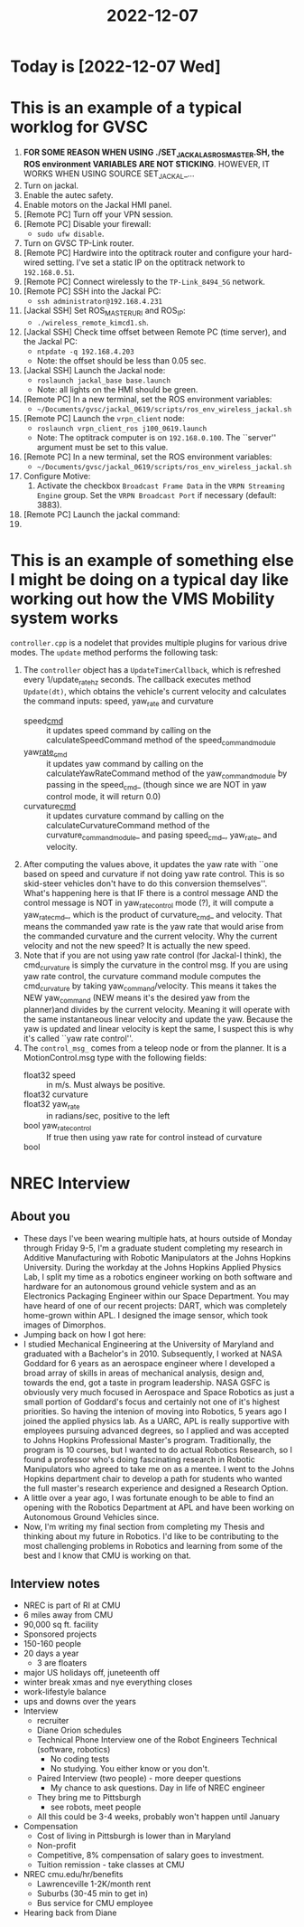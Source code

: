 :PROPERTIES:
:ID:       c0eacec4-f6cd-4c01-9b18-0d9a9cdf7319
:END:
#+title: 2022-12-07

* Today is [2022-12-07 Wed]
* This is an example of a typical worklog for GVSC
1. *FOR SOME REASON WHEN USING ./SET_JACKAL_AS_ROS_MASTER.SH, the ROS environment VARIABLES ARE NOT STICKING*. HOWEVER, IT WORKS WHEN USING SOURCE SET_JACKAL_...
2. Turn on jackal.
3. Enable the autec safety. 
4. Enable motors on the Jackal HMI panel.
5. [Remote PC] Turn off your VPN session.
6. [Remote PC] Disable your firewall:
   - =sudo ufw disable=. 
7. Turn on GVSC TP-Link router.
8. [Remote PC] Hardwire into the optitrack router and configure your hard-wired setting. I've set a static IP on the optitrack network to =192.168.0.51=.
9. [Remote PC] Connect wirelessly to the =TP-Link_8494_5G= network.
10. [Remote PC] SSH into the Jackal PC:
    - =ssh administrator@192.168.4.231=
11. [Jackal SSH] Set ROS_MASTER_URI and ROS_IP:
    - =./wireless_remote_kimcd1.sh=.
12. [Jackal SSH] Check time offset between Remote PC (time server), and the Jackal PC: 
    - =ntpdate -q 192.168.4.203=
    - Note: the offset should be less than 0.05 sec. 
13. [Jackal SSH] Launch the Jackal node:
    - =roslaunch jackal_base base.launch=
    - Note: all lights on the HMI should be green. 
14. [Remote PC] In a new terminal, set the ROS environment variables:
    - =~/Documents/gvsc/jackal_0619/scripts/ros_env_wireless_jackal.sh=
15. [Remote PC] Launch the =vrpn_client= node:
    - =roslaunch vrpn_client_ros j100_0619.launch=
    - Note: The optitrack computer is on =192.168.0.100=. The ``server'' argument must be set to this value. 
16. [Remote PC] In a new terminal, set the ROS environment variables:
    - =~/Documents/gvsc/jackal_0619/scripts/ros_env_wireless_jackal.sh=
17. Configure Motive:
    1. Activate the checkbox =Broadcast Frame Data= in the =VRPN Streaming Engine= group. Set the =VRPN Broadcast Port= if necessary (default: 3883). 
18. [Remote PC] Launch the jackal command:
19. 

* This is an example of something else I might be doing on a typical day like working out how the VMS Mobility system works
=controller.cpp= is a nodelet that provides multiple plugins for various drive modes. The =update= method performs the following task:
  1. The =controller= object has a =UpdateTimerCallback=, which is refreshed every 1/update_rate_hz seconds. The callback executes method =Update(dt)=, which obtains the vehicle's current velocity and calculates the command inputs: speed, yaw_rate and curvature
     - speed_cmd_ :: it updates speed command by calling on the calculateSpeedCommand method of the speed_command_module
     - yaw_rate_cmd_ :: it updates yaw command by calling on the calculateYawRateCommand method of the yaw_command_module by passing in the speed_cmd_ (though since we are NOT in yaw control mode, it will return 0.0)
     - curvature_cmd_ :: it updates curvature command by calling on the calculateCurvatureCommand method of the curvature_command_module_ and pasing speed_cmd_, yaw_rate_ and velocity.
  2. After computing the values above, it updates the yaw rate with ``one based on speed and curvature if not doing yaw rate control. This is so skid-steer vehicles don't have to do this conversion themselves''. What's happening here is that IF there is a control message AND the control message is NOT in yaw_rate_control mode (?), it will compute a yaw_rate_cmd_, which is the product of curvature_cmd_ and velocity. That means the commanded yaw rate is the yaw rate that would arise from the commanded curvature and the current velocity. Why the current velocity and not the new speed? It is actually the new speed. 
  3. Note that if you are not using yaw rate control (for Jackal-I think), the cmd_curvature is simply the curvature in the control msg. If you are using yaw rate control, the curvature command module computes the cmd_curvature by taking yaw_command/velocity. This means it takes the NEW yaw_command (NEW means it's the desired yaw from the planner)and divides by the current velocity. Meaning it will operate with the same instantaneous linear velocity and update the yaw. Because the yaw is updated and linear velocity is kept the same, I suspect this is why it's called ``yaw rate control''. 
  4. The =control_msg_= comes from a teleop node or from the planner. It is a MotionControl.msg type with the following fields: 
     - float32 speed :: in m/s. Must always be positive.
     - float32 curvature :: # in 1/meters, positive to the left
     - float32 yaw_rate :: in radians/sec, positive to the left
     - bool yaw_rate_control :: If true then using yaw rate for control instead of curvature
     - bool :: 

* NREC Interview
** About you
- These days I've been wearing multiple hats, at hours outside of Monday through Friday 9-5, I'm a graduate student completing my research in Additive Manufacturing with Robotic Manipulators at the Johns Hopkins University. During the workday at the Johns Hopkins Applied Physics Lab, I split my time as a robotics engineer working on both software and hardware for an autonomous ground vehicle system and as an Electronics Packaging Engineer within our Space Department. You may have heard of one of our recent projects: DART, which was completely home-grown within APL. I designed the image sensor, which took images of Dimorphos. 
- Jumping back on how I got here: 
- I studied Mechanical Engineering at the University of Maryland and graduated with a Bachelor's in 2010. Subsequently, I worked at NASA Goddard for 6 years as an aerospace engineer where I developed a broad array of skills in areas of mechanical analysis, design and, towards the end, got a taste in program leadership. NASA GSFC is obviously very much focused in Aerospace and Space Robotics as just a small portion of Goddard's focus and  certainly not one of it's highest priorities. So having the intenion of moving into Robotics, 5 years ago I joined the applied physics lab. As a UARC, APL is really supportive with employees pursuing advanced degrees, so I applied and was accepted to Johns Hopkins Professional Master's program. Traditionally, the program is 10 courses, but I wanted to do actual Robotics Research, so I found a professor who's doing fascinating research in Robotic Manipulators who agreed to take me on as a mentee. I went to the Johns Hopkins department chair to develop a path for students who wanted the full master's research experience and designed a Research Option. 
- A little over a year ago, I was fortunate enough to be able to find an opening with the Robotics Department at APL and have been working on Autonomous Ground Vehicles since. 
- Now, I'm writing my final section from completing my Thesis and thinking about my future in Robotics. I'd like to be contributing to the most challenging problems in Robotics and learning from some of the best and I know that CMU is working on that. 
** Interview notes 
- NREC is part of RI at CMU
- 6 miles away from CMU
- 90,000 sq ft. facility 
- Sponsored projects
- 150-160 people
- 20 days a year
  - 3 are floaters
- major US holidays off, juneteenth off
- winter break xmas and nye everything closes
- work-lifestyle balance
- ups and downs over the years
- Interview
  - recruiter
  - Diane Orion schedules
  - Technical Phone Interview one of the Robot Engineers Technical (software, robotics)
    - No coding tests
    - No studying. You either know or you don't. 
  - Paired Interview (two people) - more deeper questions
    - My chance to ask questions. Day in life of NREC engineer
  - They bring me to Pittsburgh
    - see robots, meet people 
  - All this could be 3-4 weeks, probably won't happen until January
- Compensation
  - Cost of living in Pittsburgh is lower than in Maryland
  - Non-profit
  - Competitive, 8% compensation of salary goes to investment.
  - Tuition remission - take classes at CMU
- NREC cmu.edu/hr/benefits
  - Lawrenceville 1-2K/month rent
  - Suburbs (30-45 min to get in)
  - Bus service for CMU employee
- Hearing back from Diane 
